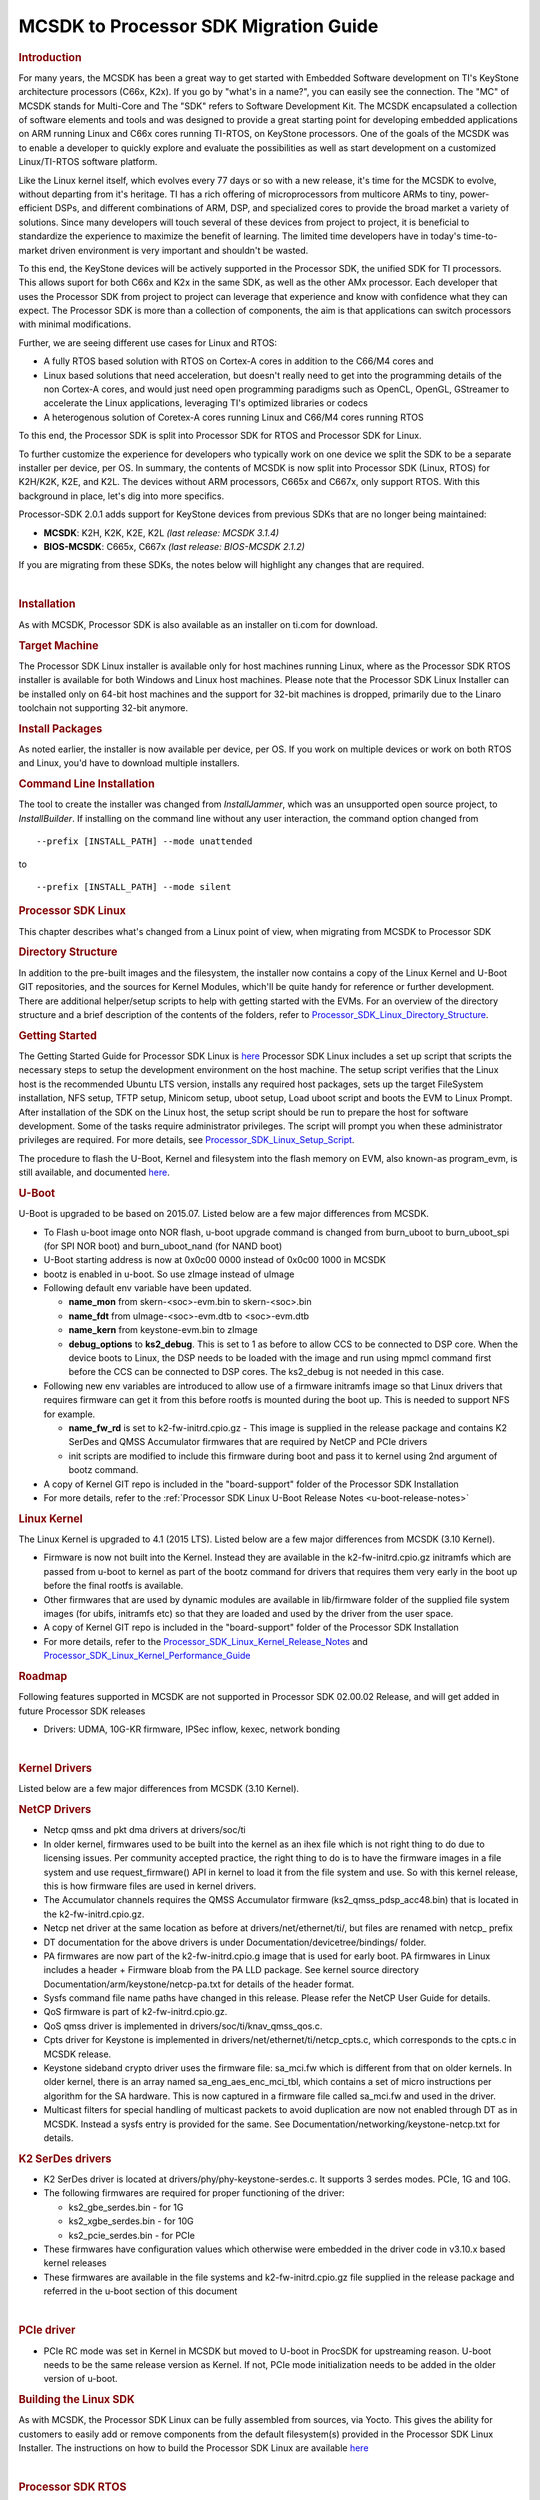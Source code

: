 .. http://processors.wiki.ti.com/index.php/MCSDK_to_Processor_SDK_Migration

MCSDK to Processor SDK Migration Guide
=======================================

.. rubric:: Introduction

For many years, the MCSDK has been a great way to get started with
Embedded Software development on TI's KeyStone architecture processors
(C66x, K2x). If you go by "what's in a name?", you can easily see the
connection. The "MC" of MCSDK stands for Multi-Core and The "SDK" refers
to Software Development Kit. The MCSDK encapsulated a collection of
software elements and tools and was designed to provide a great starting
point for developing embedded applications on ARM running Linux and C66x
cores running TI-RTOS, on KeyStone processors. One of the goals of the
MCSDK was to enable a developer to quickly explore and evaluate the
possibilities as well as start development on a customized Linux/TI-RTOS
software platform.

Like the Linux kernel itself, which evolves every 77 days or so with a
new release, it's time for the MCSDK to evolve, without departing from
it's heritage. TI has a rich offering of microprocessors from multicore
ARMs to tiny, power-efficient DSPs, and different combinations of ARM,
DSP, and specialized cores to provide the broad market a variety of
solutions. Since many developers will touch several of these devices
from project to project, it is beneficial to standardize the experience
to maximize the benefit of learning. The limited time developers have in
today's time-to-market driven environment is very important and
shouldn't be wasted.

To this end, the KeyStone devices will be actively supported in the
Processor SDK, the unified SDK for TI processors. This allows suport for
both C66x and K2x in the same SDK, as well as the other AMx processor.
Each developer that uses the Processor SDK from project to project can
leverage that experience and know with confidence what they can expect.
The Processor SDK is more than a collection of components, the aim is
that applications can switch processors with minimal modifications.

Further, we are seeing different use cases for Linux and RTOS:

-  A fully RTOS based solution with RTOS on Cortex-A cores in addition
   to the C66/M4 cores and
-  Linux based solutions that need acceleration, but doesn't really need
   to get into the programming details of the non Cortex-A cores, and
   would just need open programming paradigms such as OpenCL, OpenGL,
   GStreamer to accelerate the Linux applications, leveraging TI's
   optimized libraries or codecs
-  A heterogenous solution of Coretex-A cores running Linux and C66/M4
   cores running RTOS

To this end, the Processor SDK is split into Processor SDK for RTOS and
Processor SDK for Linux.

To further customize the experience for developers who typically work on
one device we split the SDK to be a separate installer per device, per
OS. In summary, the contents of MCSDK is now split into Processor SDK
(Linux, RTOS) for K2H/K2K, K2E, and K2L. The devices without ARM
processors, C665x and C667x, only support RTOS. With this background in
place, let's dig into more specifics.

Processor-SDK 2.0.1 adds support for KeyStone devices from previous SDKs
that are no longer being maintained:

-  **MCSDK**: K2H, K2K, K2E, K2L *(last release: MCSDK 3.1.4)*
-  **BIOS-MCSDK**: C665x, C667x *(last release: BIOS-MCSDK 2.1.2)*

If you are migrating from these SDKs, the notes below will highlight any
changes that are required.

|

.. rubric:: Installation
   :name: installation

As with MCSDK, Processor SDK is also available as an installer on ti.com
for download.

.. rubric:: Target Machine
   :name: target-machine-mcsdk-to-procsdk

The Processor SDK Linux installer is available only for host machines
running Linux, where as the Processor SDK RTOS installer is available
for both Windows and Linux host machines. Please note that the Processor
SDK Linux Installer can be installed only on 64-bit host machines and
the support for 32-bit machines is dropped, primarily due to the Linaro
toolchain not supporting 32-bit anymore.

.. rubric:: Install Packages
   :name: install-packages

As noted earlier, the installer is now available per device, per OS. If
you work on multiple devices or work on both RTOS and Linux, you'd have
to download multiple installers.

.. rubric:: Command Line Installation
   :name: command-line-installation

The tool to create the installer was changed from *InstallJammer*, which
was an unsupported open source project, to *InstallBuilder*. If
installing on the command line without any user interaction, the command
option changed from

::

     --prefix [INSTALL_PATH] --mode unattended

to

::

     --prefix [INSTALL_PATH] --mode silent

.. rubric:: Processor SDK Linux

This chapter describes what's changed from a Linux point of view, when
migrating from MCSDK to Processor SDK

.. rubric:: Directory Structure
   :name: directory-structure-mcsdk-to-procsdk

In addition to the pre-built images and the filesystem, the installer
now contains a copy of the Linux Kernel and U-Boot GIT repositories, and
the sources for Kernel Modules, which'll be quite handy for reference or
further development. There are additional helper/setup scripts to help
with getting started with the EVMs. For an overview of the directory
structure and a brief description of the contents of the folders, refer
to
`Processor\_SDK\_Linux\_Directory\_Structure
<Overview_Directory_Structure_Overview.html>`__.

.. rubric:: Getting Started
   :name: getting-started

The Getting Started Guide for Processor SDK Linux is
`here <Overview_Getting_Started_Guide.html>`__
Processor SDK Linux includes a set up script that scripts the necessary
steps to setup the development environment on the host machine. The
setup script verifies that the Linux host is the recommended Ubuntu LTS
version, installs any required host packages, sets up the target
FileSystem installation, NFS setup, TFTP setup, Minicom setup, uboot
setup, Load uboot script and boots the EVM to Linux Prompt. After
installation of the SDK on the Linux host, the setup script should be
run to prepare the host for software development. Some of the tasks
require administrator privileges. The script will prompt you when these
administrator privileges are required. For more details, see
`Processor\_SDK\_Linux\_Setup\_Script
<Overview_Getting_Started_Guide.html#run-setup-scripts>`__.

The procedure to flash the U-Boot, Kernel and filesystem into the flash
memory on EVM, also known-as program\_evm, is still available, and
documented
`here <Overview_Getting_Started_Guide.html#program-evm-user-guide>`__.

.. rubric:: U-Boot
   :name: u-boot-mcsdk-to-procsdk

U-Boot is upgraded to be based on 2015.07. Listed below are a few major
differences from MCSDK.

-  To Flash u-boot image onto NOR flash, u-boot upgrade command is
   changed from burn\_uboot to burn\_uboot\_spi (for SPI NOR boot) and
   burn\_uboot\_nand (for NAND boot)
-  U-Boot starting address is now at 0x0c00 0000 instead of 0x0c00 1000
   in MCSDK
-  bootz is enabled in u-boot. So use zImage instead of uImage
-  Following default env variable have been updated.

   -  **name\_mon** from skern-<soc>-evm.bin to skern-<soc>.bin
   -  **name\_fdt** from uImage-<soc>-evm.dtb to <soc>-evm.dtb
   -  **name\_kern** from keystone-evm.bin to zImage
   -  **debug\_options** to **ks2\_debug**. This is set to 1 as before
      to allow CCS to be connected to DSP core. When the device boots to
      Linux, the DSP needs to be loaded with the image and run using
      mpmcl command first before the CCS can be connected to DSP cores.
      The ks2\_debug is not needed in this case.

-  Following new env variables are introduced to allow use of a firmware
   initramfs image so that Linux drivers that requires firmware can get
   it from this before rootfs is mounted during the boot up. This is
   needed to support NFS for example.

   -  **name\_fw\_rd** is set to k2-fw-initrd.cpio.gz - This image is
      supplied in the release package and contains K2 SerDes and QMSS
      Accumulator firmwares that are required by NetCP and PCIe drivers
   -  init scripts are modified to include this firmware during boot and
      pass it to kernel using 2nd argument of bootz command.

-  A copy of Kernel GIT repo is included in the "board-support" folder
   of the Processor SDK Installation
-  For more details, refer to the :ref:`Processor SDK Linux U-Boot Release Notes
   <u-boot-release-notes>`

.. rubric:: Linux Kernel
   :name: linux-kernel-mcsdk-to-procsdk

The Linux Kernel is upgraded to 4.1 (2015 LTS). Listed below are a few
major differences from MCSDK (3.10 Kernel).

-  Firmware is now not built into the Kernel. Instead they are available
   in the k2-fw-initrd.cpio.gz initramfs which are passed from u-boot to
   kernel as part of the bootz command for drivers that requires them
   very early in the boot up before the final rootfs is available.
-  Other firmwares that are used by dynamic modules are available in
   lib/firmware folder of the supplied file system images (for ubifs,
   initramfs etc) so that they are loaded and used by the driver from
   the user space.
-  A copy of Kernel GIT repo is included in the "board-support" folder
   of the Processor SDK Installation
-  For more details, refer to the
   `Processor\_SDK\_Linux\_Kernel\_Release\_Notes <Foundational_Components_Kernel_Release_Notes.html>`__
   and
   `Processor\_SDK\_Linux\_Kernel\_Performance\_Guide <Release_Specific_Performance_Guide.html>`__

.. rubric:: Roadmap
   :name: roadmap

Following features supported in MCSDK are not supported in Processor SDK
02.00.02 Release, and will get added in future Processor SDK releases

-  Drivers: UDMA, 10G-KR firmware, IPSec inflow, kexec, network bonding

|

.. rubric:: Kernel Drivers
   :name: kernel-drivers

Listed below are a few major differences from MCSDK (3.10 Kernel).

.. rubric:: NetCP Drivers
   :name: netcp-drivers

-  Netcp qmss and pkt dma drivers at drivers/soc/ti
-  In older kernel, firmwares used to be built into the kernel as an
   ihex file which is not right thing to do due to licensing issues. Per
   community accepted practice, the right thing to do is to have the
   firmware images in a file system and use request\_firmware() API in
   kernel to load it from the file system and use. So with this kernel
   release, this is how firmware files are used in kernel drivers.
-  The Accumulator channels requires the QMSS Accumulator firmware
   (ks2\_qmss\_pdsp\_acc48.bin) that is located in the
   k2-fw-initrd.cpio.gz.
-  Netcp net driver at the same location as before at
   drivers/net/ethernet/ti/, but files are renamed with netcp\_ prefix
-  DT documentation for the above drivers is under
   Documentation/devicetree/bindings/ folder.
-  PA firmwares are now part of the k2-fw-initrd.cpio.g image that is
   used for early boot. PA firmwares in Linux includes a header +
   Firmware bloab from the PA LLD package. See kernel source directory
   Documentation/arm/keystone/netcp-pa.txt for details of the header
   format.
-  Sysfs command file name paths have changed in this release. Please
   refer the NetCP User Guide for details.
-  QoS firmware is part of k2-fw-initrd.cpio.gz.
-  QoS qmss driver is implemented in drivers/soc/ti/knav\_qmss\_qos.c.
-  Cpts driver for Keystone is implemented in
   drivers/net/ethernet/ti/netcp\_cpts.c, which corresponds to the
   cpts.c in MCSDK release.
-  Keystone sideband crypto driver uses the firmware file: sa\_mci.fw
   which is different from that on older kernels. In older kernel, there
   is an array named sa\_eng\_aes\_enc\_mci\_tbl, which contains a set
   of micro instructions per algorithm for the SA hardware. This is now
   captured in a firmware file called sa\_mci.fw and used in the driver.
-  Multicast filters for special handling of multicast packets to avoid
   duplication are now not enabled through DT as in MCSDK. Instead a
   sysfs entry is provided for the same. See
   Documentation/networking/keystone-netcp.txt for details.

.. rubric:: K2 SerDes drivers
   :name: k2-serdes-drivers

-  K2 SerDes driver is located at drivers/phy/phy-keystone-serdes.c. It
   supports 3 serdes modes. PCIe, 1G and 10G.
-  The following firmwares are required for proper functioning of the
   driver:

   -  ks2\_gbe\_serdes.bin - for 1G
   -  ks2\_xgbe\_serdes.bin - for 10G
   -  ks2\_pcie\_serdes.bin - for PCIe

-  These firmwares have configuration values which otherwise were
   embedded in the driver code in v3.10.x based kernel releases
-  These firmwares are available in the file systems and
   k2-fw-initrd.cpio.gz file supplied in the release package and
   referred in the u-boot section of this document

|

.. rubric:: PCIe driver
   :name: pcie-driver

-  PCIe RC mode was set in Kernel in MCSDK but moved to U-boot in
   ProcSDK for upstreaming reason. U-boot needs to be the same release
   version as Kernel. If not, PCIe mode initialization needs to be added
   in the older version of u-boot.


.. rubric:: Building the Linux SDK
   :name: building-the-linux-sdk-mcsdk-to-procsdk

As with MCSDK, the Processor SDK Linux can be fully assembled from
sources, via Yocto. This gives the ability for customers to easily add
or remove components from the default filesystem(s) provided in the
Processor SDK Linux Installer. The instructions on how to build the
Processor SDK Linux are available
`here <Overview_Building_the_SDK.html>`__

|

.. rubric:: Processor SDK RTOS

.. rubric:: Directory Structure
   :name: directory-structure-1

Information on the Processor-SDK RTOS directory structre is
`here <http://software-dl.ti.com/processor-sdk-rtos/esd/docs/latest/rtos/index_overview.html?highlight=directory%20structure#directory-structure>`__.
Some modifications were made to be consistent across all devices:

C66x

-  **SDK folder** is per device. So, there is one for C665x and one for
   C667x.
-  **IBL**, **POST**, and **boot utilities** moved from SDK folder
   ``tools`` to PDK folder ``packages/ti/boot``
-  **NDK examples** moved from SDK folder ``examples/ndk`` to PDK folder
   ``packages/ti/transport/ndk/nimu/example``
-  **program\_evm** flash utility moved from SDK folder
   ``tools/program_evm`` to SDK folder ``bin``

K2x

-  **SDK and PDK folders** are per device. So, there are separate ones
   for K2E, K2H/K2K, and K2L.
-  **NDK examples** moved from SDK folder ``examples/ndk`` to PDK folder
   ``packages/ti/transport/ndk/nimu/example``

.. rubric:: Getting Started
   :name: getting-started-1

The Processor-SDK RTOS Getting Started Guide is located
`here <http://software-dl.ti.com/processor-sdk-rtos/esd/docs/latest/rtos/index_overview.html>`__.
As in MCSDK, this is the page to quickly find links for software and
information on setting up hardware. Further information can be found in
the `Developer
Guide <http://software-dl.ti.com/processor-sdk-rtos/esd/docs/latest/rtos/index.html>`__.
This will look different from the MCSDK documentation since we are now
focusing on how to use the SDK software to quickly create an embedded
application rather than the design of the software.

.. rubric:: Migration from MCSDK (K2x)
   :name: migration-from-mcsdk-k2x

.. rubric:: CSL
   :name: csl

-  Renamed “ti/csl/device” folder to “ti/csl/soc” – hence any include
   header files as “ti/csl/device/k2?/src/xxxx.h” needs to be changed to
   “ti/csl/soc/k2?/src/xxxx.h”
-  One top level include header files per IP replaces multiple CSL files
   per IP for the following :

   -  <ti/csl/cslr\_bcp.h>, <ti/csl/cslr\_iqn2.h>, <ti/csl/csl\_rac.h>,
      <ti/csl/csl\_tac2.h>, <ti/csl/cslr\_aif2.h> and
      <ti/csl/cslr\_pcie.h>

-  Deprecated top level cslr\_cpsw\_5gf.h files - applications including
   csl 5gf header files would need to migrate to include
   <ti/csl/csl\_cpsw.h> file.

.. rubric:: Migration from BIOS-MCSDK (C66x)
   :name: migration-from-bios-mcsdk-c66x

.. rubric:: CSL
   :name: csl-1

-  Following SoC defines are added to support C6657 and C6678 in the
   CSL.

   -  SOC\_C6657 SOC\_C6678

-  following files are not supported from the top level CSL folder
   (ti/csl)

   -  csl\_mpuAux.h, csl\_memprot.h, csl\_memprotAux.h, csl\_pllcAux.h,
      csl\_cp\_tracer.h

-  include file changes

   -  Instead of <ti/csl/csl\_cpsw\_3gfAux.h> , <ti/csl/csl\_cpswAux.h>
      should be included
   -  Instead of <ti/csl/csl\_cpsw\_3gfssAux.h>,
      <ti/csl/csl(r)\_cpsw\_ss\_s.h> should be included
   -  Instead of <ti/csl/cslr\_pcie\*.h> needs to be changed to include
      cslr\_pcie.h
   -  Instead of <ti/csl/cslr\_sgmii.h>, <ti/csl/csl\_sgmii.h> include
      <ti/csl/cslr\_cpsgmii.h> and <ti/csl/csl\_cpsgmii.h> respectively.
   -  Instead of <ti/csl/csl(r)\_cpsw\_3gf\*.h> include
      <ti/csl/csl(r)\_cpsw.h>

.. raw:: html

   <div
   style="margin: 5px; padding: 2px 10px; background-color: #ecffff; border-left: 5px solid #3399ff;">

**NOTE**
Please define appropriate SOC define in the applicatoin when using the
CSL. E.g., SOC\_C6678 or SOC\_C6657 for c6678 and c6657 devices.

.. raw:: html

   </div>

.. rubric:: CPPI
   :name: cppi

-  Interface with Resource Management (RM) LLD ( Optional )
-  Cppi\_GlobalConfigParams configuration structure is changed, however
   there is no change for the applications that include
   <ti/drv/cppi/device/<soc>/cppi\_device.c> file. Applications does not
   include this directly, need to align the configuration as
   demonstrated in the cppi\_device.c file:

.. rubric:: QMSS
   :name: qmss

-  Optional RM LLD interface is supported to enable customers to use
   Resource manangement.
-  Qmss\_GlobalConfigParams configuration structure is changed, however
   there is no change for the applications that include
   <ti/drv/qmss/device/<soc>/qmss\_device.c> file. For applications that
   does not include this directly, it needs to align the configuration
   as demonstrated in the qmss\_device.c file:

.. rubric:: PA/SA
   :name: pasa

-  Support for Resource management (RM LLD) is supported for PA LLD -
   Note that this is an optional feature, applications that do not
   enable RM would not need to bring in RM LLD.

.. rubric:: HUA Demonstration
   :name: hua-demonstration

The HUA Demo for C66x in BIOS-MCSDK is no longer supported in
Processor-SDK. Rather, the Image Processing Demo is the common RTOS
demonstration that is supported across all supported devices in the
Processor-SDK for RTOS. This demo will continue to be enhanced with more
capabilities.

.. rubric:: Common Migration for Both MCSDK and BIOS-MCSDK
   :name: common-migration-for-both-mcsdk-and-bios-mcsdk

.. rubric:: Platform Library
   :name: platform-library

The Platform Library is deprecated and functionality is provided by the
Board Library. For backwards compatibility, Platform Library is provided
in this initial release. But it is planned to be dropped in a future
release. The Board Library is a common API across all devices in the
Processor-SDK.


|

.. rubric:: MCSDK1.1 to Processor SDK Migration for OMAPL13x devices
   :name: mcsdk1.1-to-processor-sdk-migration-for-omapl13x-devices

For OMAPL13x devices, you can refer to the `MCSDK1.1 to Processor SDK
Migration <Release_Specific_Migration_Guide.html#mcsdk1-1-to-processor-sdk-linux-migration-guide-for-omapl13x-devices>`__
link
